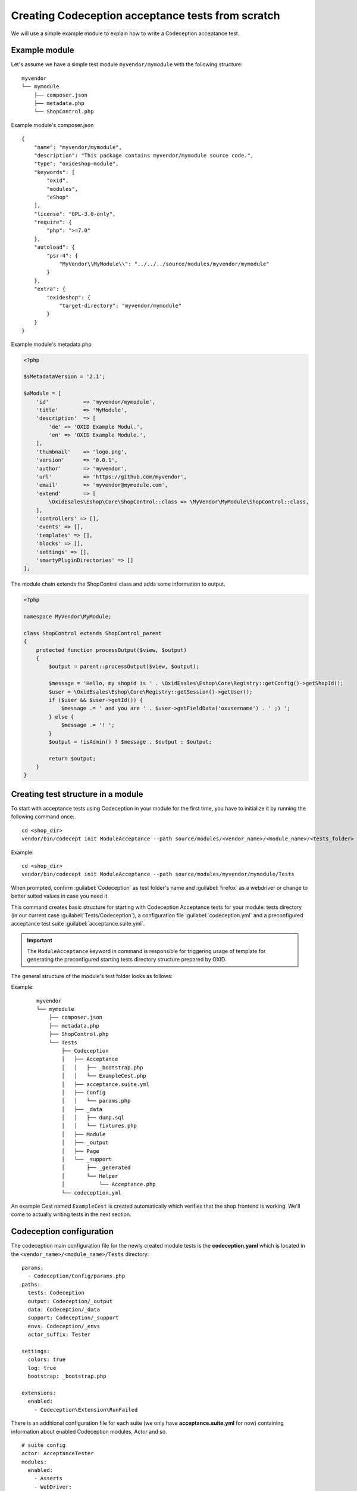 Creating Codeception acceptance tests from scratch
==================================================

We will use a simple example module to explain how to write a Codeception acceptance test.

.. _codeception_example_module:

Example module
--------------

Let's assume we have a simple test module ``myvendor/mymodule`` with the following structure:

::

    myvendor
    └── mymodule
        ├── composer.json
        ├── metadata.php
        └── ShopControl.php


Example module's composer.json
::

    {
        "name": "myvendor/mymodule",
        "description": "This package contains myvendor/mymodule source code.",
        "type": "oxideshop-module",
        "keywords": [
            "oxid",
            "modules",
            "eShop"
        ],
        "license": "GPL-3.0-only",
        "require": {
            "php": ">=7.0"
        },
        "autoload": {
            "psr-4": {
                "MyVendor\\MyModule\\": "../../../source/modules/myvendor/mymodule"
            }
        },
        "extra": {
            "oxideshop": {
                "target-directory": "myvendor/mymodule"
            }
        }
    }


Example module's metadata.php


.. code:: php

    <?php

    $sMetadataVersion = '2.1';

    $aModule = [
        'id'           => 'myvendor/mymodule',
        'title'        => 'MyModule',
        'description'  => [
            'de' => 'OXID Example Modul.',
            'en' => 'OXID Example Module.',
        ],
        'thumbnail'    => 'logo.png',
        'version'      => '0.0.1',
        'author'       => 'myvendor',
        'url'          => 'https://github.com/myvendor',
        'email'        => 'myvendor@mymodule.com',
        'extend'       => [
            \OxidEsales\Eshop\Core\ShopControl::class => \MyVendor\MyModule\ShopControl::class,
        ],
        'controllers' => [],
        'events' => [],
        'templates' => [],
        'blocks' => [],
        'settings' => [],
        'smartyPluginDirectories' => []
    ];

The module chain extends the ShopControl class and adds some information to output.

.. code:: php

    <?php

    namespace MyVendor\MyModule;

    class ShopControl extends ShopControl_parent
    {
        protected function processOutput($view, $output)
        {
            $output = parent::processOutput($view, $output);

            $message = 'Hello, my shopid is ' . \OxidEsales\Eshop\Core\Registry::getConfig()->getShopId();
            $user = \OxidEsales\Eshop\Core\Registry::getSession()->getUser();
            if ($user && $user->getId()) {
                $message .= ' and you are ' . $user->getFieldData('oxusername') . ' ;) ';
            } else {
                $message .= '! ';
            }
            $output = !isAdmin() ? $message . $output : $output;

            return $output;
        }
    }

.. _codeception_initialization:

Creating test structure in a module
-----------------------------------

To start with acceptance tests using Codeception in your module for the first time, you have to initialize
it by running the following command once:
::

  cd <shop_dir>
  vendor/bin/codecept init ModuleAcceptance --path source/modules/<vendor_name>/<module_name>/<tests_folder>

Example:
::

  cd <shop_dir>
  vendor/bin/codecept init ModuleAcceptance --path source/modules/myvendor/mymodule/Tests



When prompted, confirm :guilabel:`Codeception` as test folder's name and :guilabel:`firefox` as a webdriver or change to
better suited values in case you need it.

This command creates basic structure for starting with Codeception Acceptance tests for your module: tests directory (in
our current case :guilabel:`Tests/Codeception`), a configuration file :guilabel:`codeception.yml` and a preconfigured
acceptance test suite :guilabel:`acceptance.suite.yml`.

.. Important::
    The ``ModuleAcceptance`` keyword in command is responsible for triggering usage of template for
    generating the preconfigured starting tests directory structure prepared by OXID.

The general structure of the module's test folder looks as follows:

Example:
    ::

        myvendor
        └── mymodule
            ├── composer.json
            ├── metadata.php
            ├── ShopControl.php
            └── Tests
                ├── Codeception
                │   ├── Acceptance
                │   │   ├── _bootstrap.php
                │   │   └── ExampleCest.php
                │   ├── acceptance.suite.yml
                │   ├── Config
                │   │   └── params.php
                │   ├── _data
                │   │   ├── dump.sql
                │   │   └── fixtures.php
                │   ├── Module
                │   ├── _output
                │   ├── Page
                │   └── _support
                │       ├── _generated
                │       └── Helper
                │           └── Acceptance.php
                └── codeception.yml


An example Cest named ``ExampleCest`` is created automatically which verifies that the shop frontend is working.
We'll come to actually writing tests in the next section.

Codeception configuration
-------------------------

The codeception main configuration file for the newly created module tests is the **codeception.yaml** which is
located in the ``<vendor_name>/<module_name>/Tests`` directory:

::

    params:
      - Codeception/Config/params.php
    paths:
      tests: Codeception
      output: Codeception/_output
      data: Codeception/_data
      support: Codeception/_support
      envs: Codeception/_envs
      actor_suffix: Tester

    settings:
      colors: true
      log: true
      bootstrap: _bootstrap.php

    extensions:
      enabled:
        - Codeception\Extension\RunFailed


There is an additional configuration file for each suite (we only have **acceptance.suite.yml** for now)
containing information about enabled Codeception modules, Actor and so.

::

    # suite config
    actor: AcceptanceTester
    modules:
      enabled:
        - Asserts
        - WebDriver:
            url: '%SHOP_URL%'
            browser: firefox
            port: '%SELENIUM_SERVER_PORT%'
            window_size: 1920x1080
            clear_cookies: true
        - Db:
            dsn: 'mysql:host=%DB_HOST%;dbname=%DB_NAME%;charset=utf8'
            user: '%DB_USERNAME%'
            password: '%DB_PASSWORD%'
            port: '%DB_PORT%'
            dump: '%DUMP_PATH%'
            populate: true # run populator before all tests
            cleanup: true # run populator before each test
            populator: '%PHP_BIN% %VENDOR_PATH%/bin/reset-shop'
        - \OxidEsales\Codeception\Module\Oxideshop:
            depends:
              - WebDriver
              - Db
        - \OxidEsales\Codeception\Module\Database:
            config_key: 'fq45QS09_fqyx09239QQ'
            depends: Db
        - \OxidEsales\Codeception\Module\Translation\TranslationsModule:
            shop_path: '%SHOP_SOURCE_PATH%'
            paths: 'Application/views/flow'


For further details regarding the configuration of Codeception tests please refer to the
`Codeception documentation <https://codeception.com/docs/reference/Configuration>`__.
